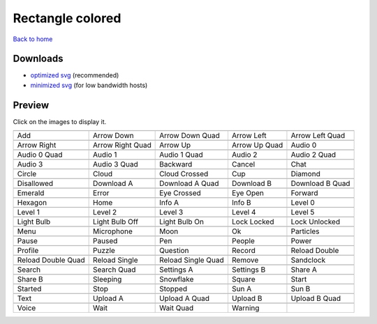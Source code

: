 Rectangle colored
=================

`Back to home <README.rst>`__

Downloads
---------

- `optimized svg <https://github.com/IceflowRE/simple-icons/releases/download/latest/rectangle-colored-optimized.zip>`__ (recommended)
- `minimized svg <https://github.com/IceflowRE/simple-icons/releases/download/latest/rectangle-colored-minimized.zip>`__ (for low bandwidth hosts)

Preview
-------

Click on the images to display it.

========  ========  ========  ========  ========  
|svg000|  |svg001|  |svg002|  |svg003|  |svg004|
|dsc000|  |dsc001|  |dsc002|  |dsc003|  |dsc004|
|svg005|  |svg006|  |svg007|  |svg008|  |svg009|
|dsc005|  |dsc006|  |dsc007|  |dsc008|  |dsc009|
|svg010|  |svg011|  |svg012|  |svg013|  |svg014|
|dsc010|  |dsc011|  |dsc012|  |dsc013|  |dsc014|
|svg015|  |svg016|  |svg017|  |svg018|  |svg019|
|dsc015|  |dsc016|  |dsc017|  |dsc018|  |dsc019|
|svg020|  |svg021|  |svg022|  |svg023|  |svg024|
|dsc020|  |dsc021|  |dsc022|  |dsc023|  |dsc024|
|svg025|  |svg026|  |svg027|  |svg028|  |svg029|
|dsc025|  |dsc026|  |dsc027|  |dsc028|  |dsc029|
|svg030|  |svg031|  |svg032|  |svg033|  |svg034|
|dsc030|  |dsc031|  |dsc032|  |dsc033|  |dsc034|
|svg035|  |svg036|  |svg037|  |svg038|  |svg039|
|dsc035|  |dsc036|  |dsc037|  |dsc038|  |dsc039|
|svg040|  |svg041|  |svg042|  |svg043|  |svg044|
|dsc040|  |dsc041|  |dsc042|  |dsc043|  |dsc044|
|svg045|  |svg046|  |svg047|  |svg048|  |svg049|
|dsc045|  |dsc046|  |dsc047|  |dsc048|  |dsc049|
|svg050|  |svg051|  |svg052|  |svg053|  |svg054|
|dsc050|  |dsc051|  |dsc052|  |dsc053|  |dsc054|
|svg055|  |svg056|  |svg057|  |svg058|  |svg059|
|dsc055|  |dsc056|  |dsc057|  |dsc058|  |dsc059|
|svg060|  |svg061|  |svg062|  |svg063|  |svg064|
|dsc060|  |dsc061|  |dsc062|  |dsc063|  |dsc064|
|svg065|  |svg066|  |svg067|  |svg068|  |svg069|
|dsc065|  |dsc066|  |dsc067|  |dsc068|  |dsc069|
|svg070|  |svg071|  |svg072|  |svg073|  |svg074|
|dsc070|  |dsc071|  |dsc072|  |dsc073|  |dsc074|
|svg075|  |svg076|  |svg077|  |svg078|  |svg079|
|dsc075|  |dsc076|  |dsc077|  |dsc078|  |dsc079|
|svg080|  |svg081|  |svg082|  |svg083|  |svg084|
|dsc080|  |dsc081|  |dsc082|  |dsc083|  |dsc084|
|svg085|  |svg086|  |svg087|  |svg088|  |svg089|
|dsc085|  |dsc086|  |dsc087|  |dsc088|  |dsc089|
|svg090|  |svg091|  |svg092|  |svg093|
|dsc090|  |dsc091|  |dsc092|  |dsc093|
========  ========  ========  ========  ========  


.. |dsc000| replace:: Add
.. |svg000| image:: icons/rectangle-colored/add.svg
    :width: 128px
    :target: icons/rectangle-colored/add.svg
.. |dsc001| replace:: Arrow Down
.. |svg001| image:: icons/rectangle-colored/arrow_down.svg
    :width: 128px
    :target: icons/rectangle-colored/arrow_down.svg
.. |dsc002| replace:: Arrow Down Quad
.. |svg002| image:: icons/rectangle-colored/arrow_down_quad.svg
    :width: 128px
    :target: icons/rectangle-colored/arrow_down_quad.svg
.. |dsc003| replace:: Arrow Left
.. |svg003| image:: icons/rectangle-colored/arrow_left.svg
    :width: 128px
    :target: icons/rectangle-colored/arrow_left.svg
.. |dsc004| replace:: Arrow Left Quad
.. |svg004| image:: icons/rectangle-colored/arrow_left_quad.svg
    :width: 128px
    :target: icons/rectangle-colored/arrow_left_quad.svg
.. |dsc005| replace:: Arrow Right
.. |svg005| image:: icons/rectangle-colored/arrow_right.svg
    :width: 128px
    :target: icons/rectangle-colored/arrow_right.svg
.. |dsc006| replace:: Arrow Right Quad
.. |svg006| image:: icons/rectangle-colored/arrow_right_quad.svg
    :width: 128px
    :target: icons/rectangle-colored/arrow_right_quad.svg
.. |dsc007| replace:: Arrow Up
.. |svg007| image:: icons/rectangle-colored/arrow_up.svg
    :width: 128px
    :target: icons/rectangle-colored/arrow_up.svg
.. |dsc008| replace:: Arrow Up Quad
.. |svg008| image:: icons/rectangle-colored/arrow_up_quad.svg
    :width: 128px
    :target: icons/rectangle-colored/arrow_up_quad.svg
.. |dsc009| replace:: Audio 0
.. |svg009| image:: icons/rectangle-colored/audio_0.svg
    :width: 128px
    :target: icons/rectangle-colored/audio_0.svg
.. |dsc010| replace:: Audio 0 Quad
.. |svg010| image:: icons/rectangle-colored/audio_0_quad.svg
    :width: 128px
    :target: icons/rectangle-colored/audio_0_quad.svg
.. |dsc011| replace:: Audio 1
.. |svg011| image:: icons/rectangle-colored/audio_1.svg
    :width: 128px
    :target: icons/rectangle-colored/audio_1.svg
.. |dsc012| replace:: Audio 1 Quad
.. |svg012| image:: icons/rectangle-colored/audio_1_quad.svg
    :width: 128px
    :target: icons/rectangle-colored/audio_1_quad.svg
.. |dsc013| replace:: Audio 2
.. |svg013| image:: icons/rectangle-colored/audio_2.svg
    :width: 128px
    :target: icons/rectangle-colored/audio_2.svg
.. |dsc014| replace:: Audio 2 Quad
.. |svg014| image:: icons/rectangle-colored/audio_2_quad.svg
    :width: 128px
    :target: icons/rectangle-colored/audio_2_quad.svg
.. |dsc015| replace:: Audio 3
.. |svg015| image:: icons/rectangle-colored/audio_3.svg
    :width: 128px
    :target: icons/rectangle-colored/audio_3.svg
.. |dsc016| replace:: Audio 3 Quad
.. |svg016| image:: icons/rectangle-colored/audio_3_quad.svg
    :width: 128px
    :target: icons/rectangle-colored/audio_3_quad.svg
.. |dsc017| replace:: Backward
.. |svg017| image:: icons/rectangle-colored/backward.svg
    :width: 128px
    :target: icons/rectangle-colored/backward.svg
.. |dsc018| replace:: Cancel
.. |svg018| image:: icons/rectangle-colored/cancel.svg
    :width: 128px
    :target: icons/rectangle-colored/cancel.svg
.. |dsc019| replace:: Chat
.. |svg019| image:: icons/rectangle-colored/chat.svg
    :width: 128px
    :target: icons/rectangle-colored/chat.svg
.. |dsc020| replace:: Circle
.. |svg020| image:: icons/rectangle-colored/circle.svg
    :width: 128px
    :target: icons/rectangle-colored/circle.svg
.. |dsc021| replace:: Cloud
.. |svg021| image:: icons/rectangle-colored/cloud.svg
    :width: 128px
    :target: icons/rectangle-colored/cloud.svg
.. |dsc022| replace:: Cloud Crossed
.. |svg022| image:: icons/rectangle-colored/cloud_crossed.svg
    :width: 128px
    :target: icons/rectangle-colored/cloud_crossed.svg
.. |dsc023| replace:: Cup
.. |svg023| image:: icons/rectangle-colored/cup.svg
    :width: 128px
    :target: icons/rectangle-colored/cup.svg
.. |dsc024| replace:: Diamond
.. |svg024| image:: icons/rectangle-colored/diamond.svg
    :width: 128px
    :target: icons/rectangle-colored/diamond.svg
.. |dsc025| replace:: Disallowed
.. |svg025| image:: icons/rectangle-colored/disallowed.svg
    :width: 128px
    :target: icons/rectangle-colored/disallowed.svg
.. |dsc026| replace:: Download A
.. |svg026| image:: icons/rectangle-colored/download_a.svg
    :width: 128px
    :target: icons/rectangle-colored/download_a.svg
.. |dsc027| replace:: Download A Quad
.. |svg027| image:: icons/rectangle-colored/download_a_quad.svg
    :width: 128px
    :target: icons/rectangle-colored/download_a_quad.svg
.. |dsc028| replace:: Download B
.. |svg028| image:: icons/rectangle-colored/download_b.svg
    :width: 128px
    :target: icons/rectangle-colored/download_b.svg
.. |dsc029| replace:: Download B Quad
.. |svg029| image:: icons/rectangle-colored/download_b_quad.svg
    :width: 128px
    :target: icons/rectangle-colored/download_b_quad.svg
.. |dsc030| replace:: Emerald
.. |svg030| image:: icons/rectangle-colored/emerald.svg
    :width: 128px
    :target: icons/rectangle-colored/emerald.svg
.. |dsc031| replace:: Error
.. |svg031| image:: icons/rectangle-colored/error.svg
    :width: 128px
    :target: icons/rectangle-colored/error.svg
.. |dsc032| replace:: Eye Crossed
.. |svg032| image:: icons/rectangle-colored/eye_crossed.svg
    :width: 128px
    :target: icons/rectangle-colored/eye_crossed.svg
.. |dsc033| replace:: Eye Open
.. |svg033| image:: icons/rectangle-colored/eye_open.svg
    :width: 128px
    :target: icons/rectangle-colored/eye_open.svg
.. |dsc034| replace:: Forward
.. |svg034| image:: icons/rectangle-colored/forward.svg
    :width: 128px
    :target: icons/rectangle-colored/forward.svg
.. |dsc035| replace:: Hexagon
.. |svg035| image:: icons/rectangle-colored/hexagon.svg
    :width: 128px
    :target: icons/rectangle-colored/hexagon.svg
.. |dsc036| replace:: Home
.. |svg036| image:: icons/rectangle-colored/home.svg
    :width: 128px
    :target: icons/rectangle-colored/home.svg
.. |dsc037| replace:: Info A
.. |svg037| image:: icons/rectangle-colored/info_a.svg
    :width: 128px
    :target: icons/rectangle-colored/info_a.svg
.. |dsc038| replace:: Info B
.. |svg038| image:: icons/rectangle-colored/info_b.svg
    :width: 128px
    :target: icons/rectangle-colored/info_b.svg
.. |dsc039| replace:: Level 0
.. |svg039| image:: icons/rectangle-colored/level_0.svg
    :width: 128px
    :target: icons/rectangle-colored/level_0.svg
.. |dsc040| replace:: Level 1
.. |svg040| image:: icons/rectangle-colored/level_1.svg
    :width: 128px
    :target: icons/rectangle-colored/level_1.svg
.. |dsc041| replace:: Level 2
.. |svg041| image:: icons/rectangle-colored/level_2.svg
    :width: 128px
    :target: icons/rectangle-colored/level_2.svg
.. |dsc042| replace:: Level 3
.. |svg042| image:: icons/rectangle-colored/level_3.svg
    :width: 128px
    :target: icons/rectangle-colored/level_3.svg
.. |dsc043| replace:: Level 4
.. |svg043| image:: icons/rectangle-colored/level_4.svg
    :width: 128px
    :target: icons/rectangle-colored/level_4.svg
.. |dsc044| replace:: Level 5
.. |svg044| image:: icons/rectangle-colored/level_5.svg
    :width: 128px
    :target: icons/rectangle-colored/level_5.svg
.. |dsc045| replace:: Light Bulb
.. |svg045| image:: icons/rectangle-colored/light_bulb.svg
    :width: 128px
    :target: icons/rectangle-colored/light_bulb.svg
.. |dsc046| replace:: Light Bulb Off
.. |svg046| image:: icons/rectangle-colored/light_bulb_off.svg
    :width: 128px
    :target: icons/rectangle-colored/light_bulb_off.svg
.. |dsc047| replace:: Light Bulb On
.. |svg047| image:: icons/rectangle-colored/light_bulb_on.svg
    :width: 128px
    :target: icons/rectangle-colored/light_bulb_on.svg
.. |dsc048| replace:: Lock Locked
.. |svg048| image:: icons/rectangle-colored/lock_locked.svg
    :width: 128px
    :target: icons/rectangle-colored/lock_locked.svg
.. |dsc049| replace:: Lock Unlocked
.. |svg049| image:: icons/rectangle-colored/lock_unlocked.svg
    :width: 128px
    :target: icons/rectangle-colored/lock_unlocked.svg
.. |dsc050| replace:: Menu
.. |svg050| image:: icons/rectangle-colored/menu.svg
    :width: 128px
    :target: icons/rectangle-colored/menu.svg
.. |dsc051| replace:: Microphone
.. |svg051| image:: icons/rectangle-colored/microphone.svg
    :width: 128px
    :target: icons/rectangle-colored/microphone.svg
.. |dsc052| replace:: Moon
.. |svg052| image:: icons/rectangle-colored/moon.svg
    :width: 128px
    :target: icons/rectangle-colored/moon.svg
.. |dsc053| replace:: Ok
.. |svg053| image:: icons/rectangle-colored/ok.svg
    :width: 128px
    :target: icons/rectangle-colored/ok.svg
.. |dsc054| replace:: Particles
.. |svg054| image:: icons/rectangle-colored/particles.svg
    :width: 128px
    :target: icons/rectangle-colored/particles.svg
.. |dsc055| replace:: Pause
.. |svg055| image:: icons/rectangle-colored/pause.svg
    :width: 128px
    :target: icons/rectangle-colored/pause.svg
.. |dsc056| replace:: Paused
.. |svg056| image:: icons/rectangle-colored/paused.svg
    :width: 128px
    :target: icons/rectangle-colored/paused.svg
.. |dsc057| replace:: Pen
.. |svg057| image:: icons/rectangle-colored/pen.svg
    :width: 128px
    :target: icons/rectangle-colored/pen.svg
.. |dsc058| replace:: People
.. |svg058| image:: icons/rectangle-colored/people.svg
    :width: 128px
    :target: icons/rectangle-colored/people.svg
.. |dsc059| replace:: Power
.. |svg059| image:: icons/rectangle-colored/power.svg
    :width: 128px
    :target: icons/rectangle-colored/power.svg
.. |dsc060| replace:: Profile
.. |svg060| image:: icons/rectangle-colored/profile.svg
    :width: 128px
    :target: icons/rectangle-colored/profile.svg
.. |dsc061| replace:: Puzzle
.. |svg061| image:: icons/rectangle-colored/puzzle.svg
    :width: 128px
    :target: icons/rectangle-colored/puzzle.svg
.. |dsc062| replace:: Question
.. |svg062| image:: icons/rectangle-colored/question.svg
    :width: 128px
    :target: icons/rectangle-colored/question.svg
.. |dsc063| replace:: Record
.. |svg063| image:: icons/rectangle-colored/record.svg
    :width: 128px
    :target: icons/rectangle-colored/record.svg
.. |dsc064| replace:: Reload Double
.. |svg064| image:: icons/rectangle-colored/reload_double.svg
    :width: 128px
    :target: icons/rectangle-colored/reload_double.svg
.. |dsc065| replace:: Reload Double Quad
.. |svg065| image:: icons/rectangle-colored/reload_double_quad.svg
    :width: 128px
    :target: icons/rectangle-colored/reload_double_quad.svg
.. |dsc066| replace:: Reload Single
.. |svg066| image:: icons/rectangle-colored/reload_single.svg
    :width: 128px
    :target: icons/rectangle-colored/reload_single.svg
.. |dsc067| replace:: Reload Single Quad
.. |svg067| image:: icons/rectangle-colored/reload_single_quad.svg
    :width: 128px
    :target: icons/rectangle-colored/reload_single_quad.svg
.. |dsc068| replace:: Remove
.. |svg068| image:: icons/rectangle-colored/remove.svg
    :width: 128px
    :target: icons/rectangle-colored/remove.svg
.. |dsc069| replace:: Sandclock
.. |svg069| image:: icons/rectangle-colored/sandclock.svg
    :width: 128px
    :target: icons/rectangle-colored/sandclock.svg
.. |dsc070| replace:: Search
.. |svg070| image:: icons/rectangle-colored/search.svg
    :width: 128px
    :target: icons/rectangle-colored/search.svg
.. |dsc071| replace:: Search Quad
.. |svg071| image:: icons/rectangle-colored/search_quad.svg
    :width: 128px
    :target: icons/rectangle-colored/search_quad.svg
.. |dsc072| replace:: Settings A
.. |svg072| image:: icons/rectangle-colored/settings_a.svg
    :width: 128px
    :target: icons/rectangle-colored/settings_a.svg
.. |dsc073| replace:: Settings B
.. |svg073| image:: icons/rectangle-colored/settings_b.svg
    :width: 128px
    :target: icons/rectangle-colored/settings_b.svg
.. |dsc074| replace:: Share A
.. |svg074| image:: icons/rectangle-colored/share_a.svg
    :width: 128px
    :target: icons/rectangle-colored/share_a.svg
.. |dsc075| replace:: Share B
.. |svg075| image:: icons/rectangle-colored/share_b.svg
    :width: 128px
    :target: icons/rectangle-colored/share_b.svg
.. |dsc076| replace:: Sleeping
.. |svg076| image:: icons/rectangle-colored/sleeping.svg
    :width: 128px
    :target: icons/rectangle-colored/sleeping.svg
.. |dsc077| replace:: Snowflake
.. |svg077| image:: icons/rectangle-colored/snowflake.svg
    :width: 128px
    :target: icons/rectangle-colored/snowflake.svg
.. |dsc078| replace:: Square
.. |svg078| image:: icons/rectangle-colored/square.svg
    :width: 128px
    :target: icons/rectangle-colored/square.svg
.. |dsc079| replace:: Start
.. |svg079| image:: icons/rectangle-colored/start.svg
    :width: 128px
    :target: icons/rectangle-colored/start.svg
.. |dsc080| replace:: Started
.. |svg080| image:: icons/rectangle-colored/started.svg
    :width: 128px
    :target: icons/rectangle-colored/started.svg
.. |dsc081| replace:: Stop
.. |svg081| image:: icons/rectangle-colored/stop.svg
    :width: 128px
    :target: icons/rectangle-colored/stop.svg
.. |dsc082| replace:: Stopped
.. |svg082| image:: icons/rectangle-colored/stopped.svg
    :width: 128px
    :target: icons/rectangle-colored/stopped.svg
.. |dsc083| replace:: Sun A
.. |svg083| image:: icons/rectangle-colored/sun_a.svg
    :width: 128px
    :target: icons/rectangle-colored/sun_a.svg
.. |dsc084| replace:: Sun B
.. |svg084| image:: icons/rectangle-colored/sun_b.svg
    :width: 128px
    :target: icons/rectangle-colored/sun_b.svg
.. |dsc085| replace:: Text
.. |svg085| image:: icons/rectangle-colored/text.svg
    :width: 128px
    :target: icons/rectangle-colored/text.svg
.. |dsc086| replace:: Upload A
.. |svg086| image:: icons/rectangle-colored/upload_a.svg
    :width: 128px
    :target: icons/rectangle-colored/upload_a.svg
.. |dsc087| replace:: Upload A Quad
.. |svg087| image:: icons/rectangle-colored/upload_a_quad.svg
    :width: 128px
    :target: icons/rectangle-colored/upload_a_quad.svg
.. |dsc088| replace:: Upload B
.. |svg088| image:: icons/rectangle-colored/upload_b.svg
    :width: 128px
    :target: icons/rectangle-colored/upload_b.svg
.. |dsc089| replace:: Upload B Quad
.. |svg089| image:: icons/rectangle-colored/upload_b_quad.svg
    :width: 128px
    :target: icons/rectangle-colored/upload_b_quad.svg
.. |dsc090| replace:: Voice
.. |svg090| image:: icons/rectangle-colored/voice.svg
    :width: 128px
    :target: icons/rectangle-colored/voice.svg
.. |dsc091| replace:: Wait
.. |svg091| image:: icons/rectangle-colored/wait.svg
    :width: 128px
    :target: icons/rectangle-colored/wait.svg
.. |dsc092| replace:: Wait Quad
.. |svg092| image:: icons/rectangle-colored/wait_quad.svg
    :width: 128px
    :target: icons/rectangle-colored/wait_quad.svg
.. |dsc093| replace:: Warning
.. |svg093| image:: icons/rectangle-colored/warning.svg
    :width: 128px
    :target: icons/rectangle-colored/warning.svg

